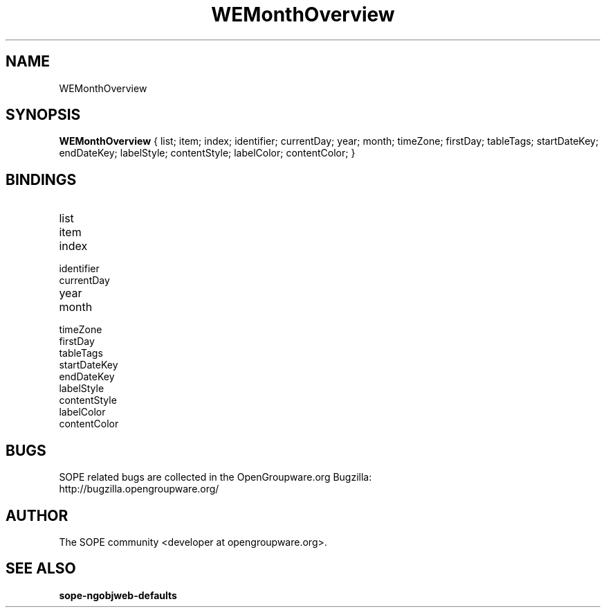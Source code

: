 .TH WEMonthOverview 3 "April 2005" "SOPE" "SOPE Dynamic Element Reference"
.\" DO NOT EDIT: this file got autogenerated using woapi2man from:
.\"   ../WEMonthOverview.api
.\" 
.\" Copyright (C) 2005 SKYRIX Software AG. All rights reserved.
.\" ====================================================================
.\"
.\" Copyright (C) 2005 SKYRIX Software AG. All rights reserved.
.\"
.\" Check the COPYING file for further information.
.\"
.\" Created with the help of:
.\"   http://www.schweikhardt.net/man_page_howto.html
.\"

.SH NAME
WEMonthOverview

.SH SYNOPSIS
.B WEMonthOverview
{ list;  item;  index;  identifier;  currentDay;  year;  month;  timeZone;  firstDay;  tableTags;  startDateKey;  endDateKey;  labelStyle;  contentStyle;  labelColor;  contentColor; }

.SH BINDINGS
.IP list
.IP item
.IP index
.IP identifier
.IP currentDay
.IP year
.IP month
.IP timeZone
.IP firstDay
.IP tableTags
.IP startDateKey
.IP endDateKey
.IP labelStyle
.IP contentStyle
.IP labelColor
.IP contentColor

.SH BUGS
SOPE related bugs are collected in the OpenGroupware.org Bugzilla:
  http://bugzilla.opengroupware.org/

.SH AUTHOR
The SOPE community <developer at opengroupware.org>.

.SH SEE ALSO
.BR sope-ngobjweb-defaults

